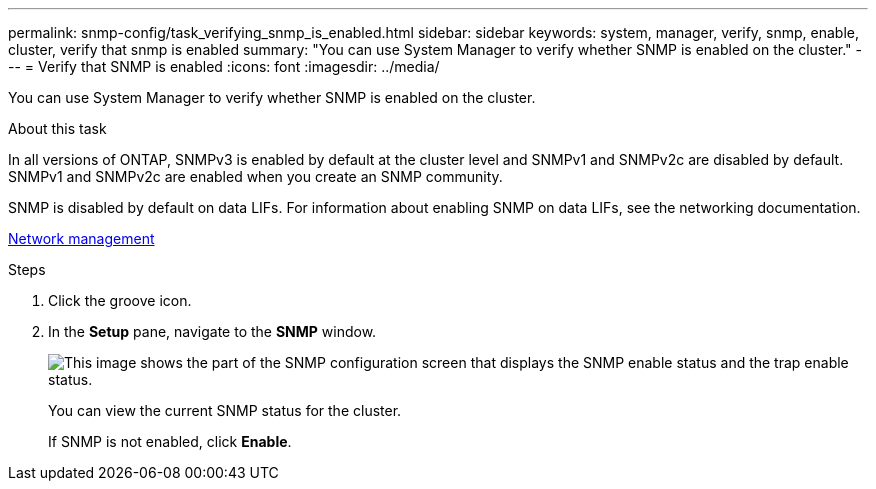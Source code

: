 ---
permalink: snmp-config/task_verifying_snmp_is_enabled.html
sidebar: sidebar
keywords: system, manager, verify, snmp, enable, cluster, verify that snmp is enabled
summary: "You can use System Manager to verify whether SNMP is enabled on the cluster."
---
= Verify that SNMP is enabled
:icons: font
:imagesdir: ../media/

[.lead]
You can use System Manager to verify whether SNMP is enabled on the cluster.

.About this task

In all versions of ONTAP, SNMPv3 is enabled by default at the cluster level and SNMPv1 and SNMPv2c are disabled by default. SNMPv1 and SNMPv2c are enabled when you create an SNMP community.

SNMP is disabled by default on data LIFs. For information about enabling SNMP on data LIFs, see the networking documentation.

https://docs.netapp.com/us-en/ontap/networking/index.html[Network management]

.Steps

. Click the groove icon.
. In the *Setup* pane, navigate to the *SNMP* window.
+
image::../media/snmp_verify_enabled.gif[This image shows the part of the SNMP configuration screen that displays the SNMP enable status and the trap enable status.]
+
You can view the current SNMP status for the cluster.
+
If SNMP is not enabled, click *Enable*.
